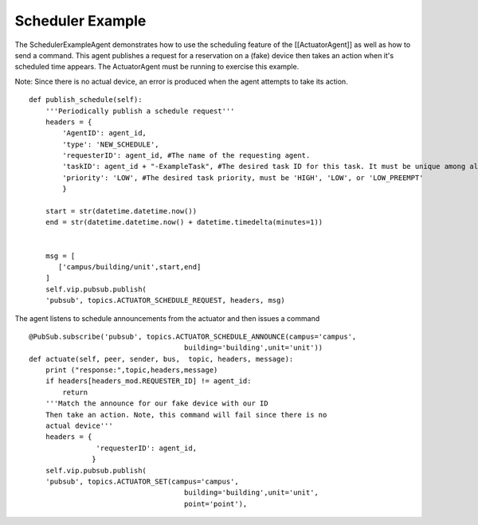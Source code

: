 Scheduler Example
=====

The SchedulerExampleAgent demonstrates how to use the scheduling feature
of the [[ActuatorAgent]] as well as how to send a command. This agent
publishes a request for a reservation on a (fake) device then takes an
action when it's scheduled time appears. The ActuatorAgent must be
running to exercise this example.

Note: Since there is no actual device, an error is produced when the
agent attempts to take its action.

::

    def publish_schedule(self):
        '''Periodically publish a schedule request'''
        headers = {
            'AgentID': agent_id,
            'type': 'NEW_SCHEDULE',
            'requesterID': agent_id, #The name of the requesting agent.
            'taskID': agent_id + "-ExampleTask", #The desired task ID for this task. It must be unique among all other scheduled tasks.
            'priority': 'LOW', #The desired task priority, must be 'HIGH', 'LOW', or 'LOW_PREEMPT'
            } 

        start = str(datetime.datetime.now())
        end = str(datetime.datetime.now() + datetime.timedelta(minutes=1))


        msg = [
           ['campus/building/unit',start,end]
        ]
        self.vip.pubsub.publish(
        'pubsub', topics.ACTUATOR_SCHEDULE_REQUEST, headers, msg)

The agent listens to schedule announcements from the actuator and then
issues a command

::

        @PubSub.subscribe('pubsub', topics.ACTUATOR_SCHEDULE_ANNOUNCE(campus='campus',
                                             building='building',unit='unit'))
        def actuate(self, peer, sender, bus,  topic, headers, message):
            print ("response:",topic,headers,message)
            if headers[headers_mod.REQUESTER_ID] != agent_id:
                return
            '''Match the announce for our fake device with our ID
            Then take an action. Note, this command will fail since there is no 
            actual device'''
            headers = {
                        'requesterID': agent_id,
                       }
            self.vip.pubsub.publish(
            'pubsub', topics.ACTUATOR_SET(campus='campus',
                                             building='building',unit='unit',
                                             point='point'),

